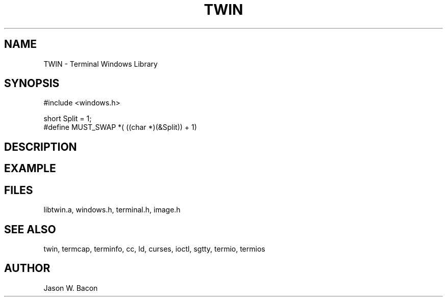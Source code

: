 .TH TWIN 3
.SH NAME
.PP
TWIN - Terminal Windows Library
.SH SYNOPSIS
.PP
.nf
#include <windows.h>

short   Split = 1;
#define MUST_SWAP   *( ((char *)(&Split)) + 1)

.fi
.SH DESCRIPTION
.SH EXAMPLE
.SH FILES

libtwin.a, windows.h, terminal.h, image.h
.SH SEE ALSO

twin, termcap, terminfo, cc, ld, curses, ioctl, sgtty, termio, termios
.SH AUTHOR

Jason W. Bacon
